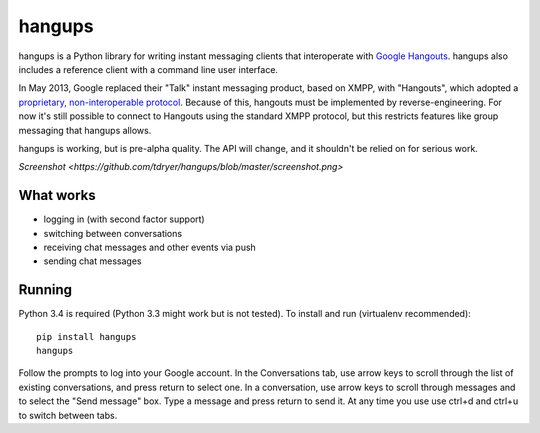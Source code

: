 hangups
=======

hangups is a Python library for writing instant messaging clients that
interoperate with `Google Hangouts <https://www.google.ca/hangouts/>`_. hangups
also includes a reference client with a command line user interface.

In May 2013, Google replaced their "Talk" instant messaging product, based on
XMPP, with "Hangouts", which adopted a `proprietary, non-interoperable protocol
<https://www.eff.org/deeplinks/2013/05/google-abandons-open-standards-instant-messaging>`_.
Because of this, hangouts must be implemented by reverse-engineering. For now
it's still possible to connect to Hangouts using the standard XMPP protocol,
but this restricts features like group messaging that hangups allows.

hangups is working, but is pre-alpha quality. The API will change, and it
shouldn't be relied on for serious work.

`Screenshot <https://github.com/tdryer/hangups/blob/master/screenshot.png>`

What works
----------

* logging in (with second factor support)
* switching between conversations
* receiving chat messages and other events via push
* sending chat messages

Running
-------

Python 3.4 is required (Python 3.3 might work but is not tested). To install
and run (virtualenv recommended): ::

 pip install hangups
 hangups

Follow the prompts to log into your Google account. In the Conversations tab,
use arrow keys to scroll through the list of existing conversations, and press
return to select one. In a conversation, use arrow keys to scroll through
messages and to select the "Send message" box. Type a message and press return
to send it. At any time you use use ctrl+d and ctrl+u to switch between tabs.
